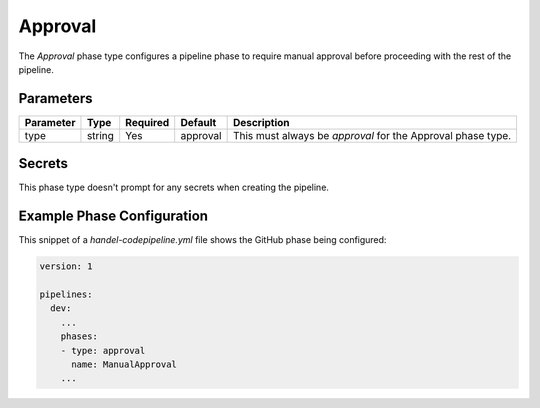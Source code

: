 Approval
========
The *Approval* phase type configures a pipeline phase to require manual approval before proceeding with the rest of the pipeline.

Parameters
----------
.. list-table::
   :header-rows: 1

   * - Parameter
     - Type
     - Required
     - Default
     - Description
   * - type
     - string
     - Yes
     - approval
     - This must always be *approval* for the Approval phase type.

Secrets
-------
This phase type doesn't prompt for any secrets when creating the pipeline.

Example Phase Configuration
---------------------------
This snippet of a *handel-codepipeline.yml* file shows the GitHub phase being configured:

.. code-block:: yaml
    
    version: 1

    pipelines:
      dev:
        ...
        phases:
        - type: approval
          name: ManualApproval
        ...
